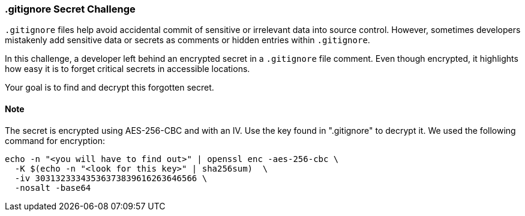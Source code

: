 === .gitignore Secret Challenge

`.gitignore` files help avoid accidental commit of sensitive or irrelevant data into source control. However, sometimes developers mistakenly add sensitive data or secrets as comments or hidden entries within `.gitignore`.

In this challenge, a developer left behind an encrypted secret in a `.gitignore` file comment. Even though encrypted, it highlights how easy it is to forget critical secrets in accessible locations.

Your goal is to find and decrypt this forgotten secret.

==== Note
The secret is encrypted using AES-256-CBC and with an IV. Use the key found in ".gitignore" to decrypt it.
We used the following command for encryption:

```bash
echo -n "<you will have to find out>" | openssl enc -aes-256-cbc \
  -K $(echo -n "<look for this key>" | sha256sum)  \
  -iv 30313233343536373839616263646566 \
  -nosalt -base64
```
